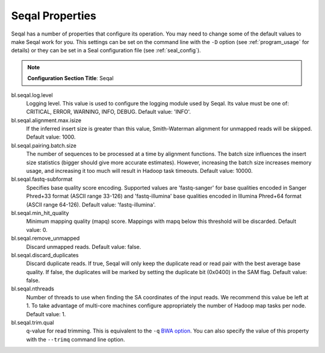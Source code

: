 .. _seqal_options:

Seqal Properties
=================

Seqal has a number of properties that configure its operation.  You may need to
change some of the default values to make Seqal work for you.  This settings can
be set on the command line with the ``-D`` option (see :ref:`program_usage` for 
details) or they can be set in a Seal configuration file (see
:ref:`seal_config`).


.. note:: **Configuration Section Title**: Seqal


bl.seqal.log.level 
  Logging level. This value is used to configure the logging module
  used by Seqal.  Its value must be one of:  CRITICAL, ERROR, WARNING, INFO, 
  DEBUG.  Default value:  'INFO'.

bl.seqal.alignment.max.isize
  If the inferred insert size is greater than this value, Smith-Waterman alignment
  for unmapped reads will be skipped.  Default value:  1000.

bl.seqal.pairing.batch.size
  The number of sequences to be processed at a time by alignment functions.  
  The batch size influences the insert size statistics (bigger should give more
  accurate estimates).  However, increasing the batch size increases memory
  usage, and increasing it too much will result in Hadoop task timeouts.
  Default value:  10000.

bl.seqal.fastq-subformat
  Specifies base quality score encoding.  Supported values are 'fastq-sanger'
  for base qualities encoded in Sanger Phred+33 format (ASCII range 33-126) and
  'fastq-illumina' base qualities encoded in Illumina Phred+64 format 
  (ASCII range 64-126).  Default value: 'fastq-illumina'.

bl.seqal.min_hit_quality
  Minimum mapping quality (mapq) score.  Mappings with mapq below this 
  threshold will be discarded.  Default value:  0.

bl.seqal.remove_unmapped
  Discard unmapped reads.  Default value: false.

bl.seqal.discard_duplicates
  Discard duplicate reads.  If true, Seqal will only keep the duplicate read or
  read pair with the best average base quality.  If false, the duplicates will
  be marked by setting the duplicate bit (0x0400) in the SAM flag.  Default
  value:  false.

bl.seqal.nthreads
  Number of threads to use when finding the SA coordinates of the input reads.  
  We recommend this value be left at 1.  To take advantage of multi-core machines
  configure appropriately the number of Hadoop map tasks per node.  
  Default value:  1.

bl.seqal.trim.qual
  q-value for read trimming.  This is equivalent to the ``-q`` 
  `BWA option <http://bio-bwa.sourceforge.net/bwa.shtml>`_.  You can also
  specify the value of this property with the ``--trimq`` command line option.
